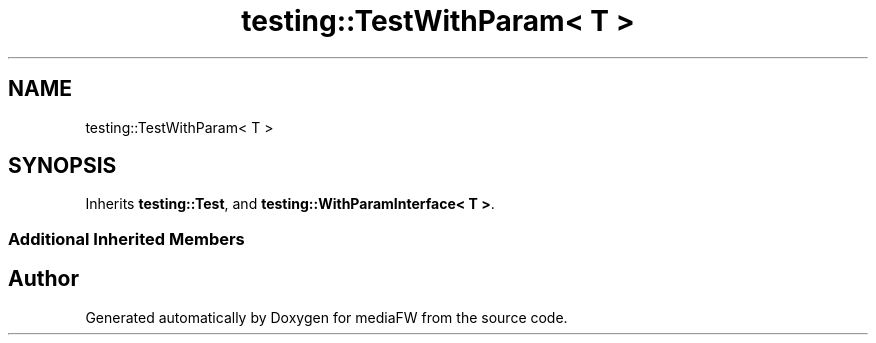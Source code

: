 .TH "testing::TestWithParam< T >" 3 "Mon Oct 15 2018" "mediaFW" \" -*- nroff -*-
.ad l
.nh
.SH NAME
testing::TestWithParam< T >
.SH SYNOPSIS
.br
.PP
.PP
Inherits \fBtesting::Test\fP, and \fBtesting::WithParamInterface< T >\fP\&.
.SS "Additional Inherited Members"


.SH "Author"
.PP 
Generated automatically by Doxygen for mediaFW from the source code\&.
